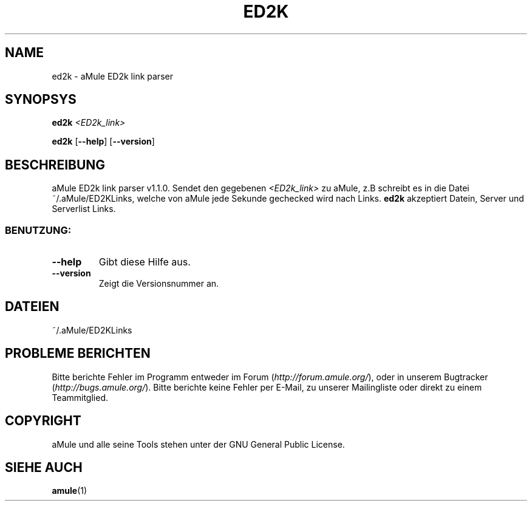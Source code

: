 .TH ED2K "1" "March 2005" "aMule ED2k link parser v1.1.0" "Nutzer Kommandos"
.SH NAME
ed2k \- aMule ED2k link parser
.SH SYNOPSYS
.B ed2k
.I <ED2k_link>
.PP
.B ed2k
.RB [ \-\-help ]
.RB [ \-\-version ]
.SH BESCHREIBUNG
aMule ED2k link parser v1.1.0.
Sendet den gegebenen \fI<ED2k_link>\fR zu aMule, z.B schreibt es in die Datei ~/.aMule/ED2KLinks, welche von aMule jede Sekunde gechecked wird nach Links.
\fBed2k\fR akzeptiert Datein, Server und Serverlist Links.
.SS "BENUTZUNG:"
.TP
\fB\-\-help\fR
Gibt diese Hilfe aus.
.TP
\fB\-\-version\fR
Zeigt die Versionsnummer an.
.SH DATEIEN
~/.aMule/ED2KLinks
.SH PROBLEME BERICHTEN
Bitte berichte Fehler im Programm entweder im Forum (\fIhttp://forum.amule.org/\fR), oder in unserem Bugtracker (\fIhttp://bugs.amule.org/\fR).
Bitte berichte keine Fehler per E-Mail, zu unserer Mailingliste oder direkt zu einem Teammitglied.
.SH COPYRIGHT
aMule und alle seine Tools stehen unter der GNU General Public License.
.SH SIEHE AUCH
\fBamule\fR(1)
